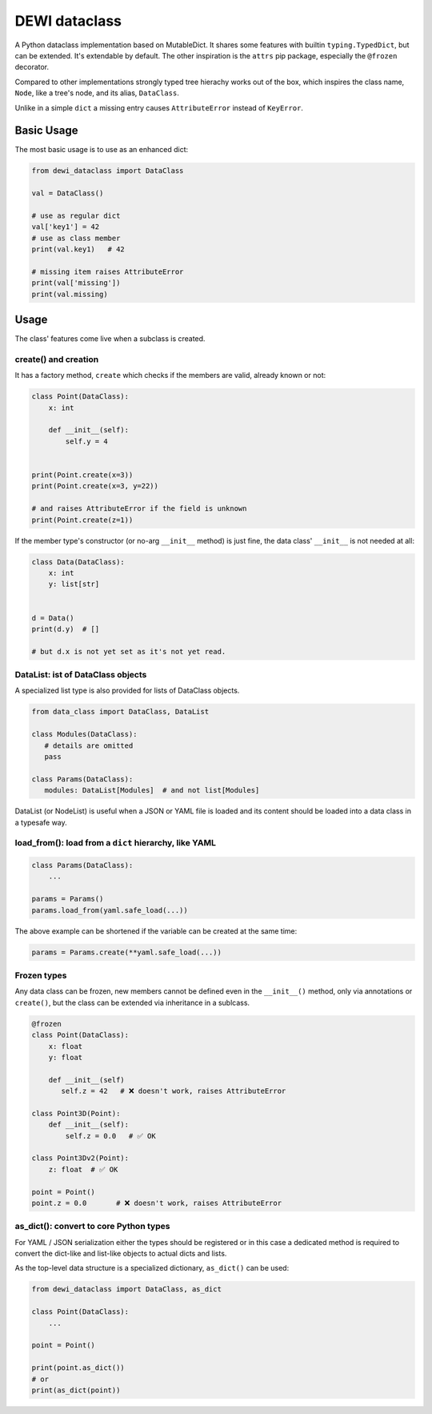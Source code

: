 DEWI dataclass
==============

A Python dataclass implementation based on MutableDict. It shares some features
with builtin ``typing.TypedDict``, but can be extended. It's extendable
by default. The other inspiration is the ``attrs`` pip package, especially
the ``@frozen`` decorator.

Compared to other implementations strongly typed tree hierachy works
out of the box, which inspires the class name, ``Node``, like a tree's node,
and its alias, ``DataClass``.

Unlike in a simple ``dict`` a missing entry causes ``AttributeError``
instead of ``KeyError``.


Basic Usage
-----------

The most basic usage is to use as an enhanced dict:

.. code-block:: python

    from dewi_dataclass import DataClass

    val = DataClass()

    # use as regular dict
    val['key1'] = 42
    # use as class member
    print(val.key1)   # 42

    # missing item raises AttributeError
    print(val['missing'])
    print(val.missing)

Usage
-----

The class' features come live when a subclass is created.


create() and creation
~~~~~~~~~~~~~~~~~~~~~

It has a factory method, ``create`` which checks if
the members are valid, already known or not:

.. code-block:: python

    class Point(DataClass):
        x: int

        def __init__(self):
            self.y = 4


    print(Point.create(x=3))
    print(Point.create(x=3, y=22))

    # and raises AttributeError if the field is unknown
    print(Point.create(z=1))

If the member type's constructor (or no-arg ``__init__`` method) is just fine,
the data class' ``__init__`` is not needed at all:

.. code-block:: python

    class Data(DataClass):
        x: int
        y: list[str]


    d = Data()
    print(d.y)  # []

    # but d.x is not yet set as it's not yet read.


DataList: ist of DataClass objects
~~~~~~~~~~~~~~~~~~~~~~~~~~~~~~~~~~

A specialized list type is also provided for lists of DataClass objects.

.. code-block:: python

    from data_class import DataClass, DataList

    class Modules(DataClass):
       # details are omitted
       pass

    class Params(DataClass):
       modules: DataList[Modules]  # and not list[Modules]


DataList (or NodeList) is useful when a JSON or YAML file is loaded and
its content should be loaded into a data class in a typesafe way.


load_from(): load from a ``dict`` hierarchy, like YAML
~~~~~~~~~~~~~~~~~~~~~~~~~~~~~~~~~~~~~~~~~~~~~~~~~~~~~~

.. code-block:: python

    class Params(DataClass):
        ...

    params = Params()
    params.load_from(yaml.safe_load(...))


The above example can be shortened if the variable can be created
at the same time:

.. code-block:: python

    params = Params.create(**yaml.safe_load(...))


Frozen types
~~~~~~~~~~~~
Any data class can be frozen, new members cannot be defined even
in the ``__init__()`` method, only via annotations or ``create()``,
but the class can be extended via inheritance in a sublcass.

.. code-block:: python

    @frozen
    class Point(DataClass):
        x: float
        y: float

        def __init__(self)
           self.z = 42   # ❌ doesn't work, raises AttributeError

    class Point3D(Point):
        def __init__(self):
            self.z = 0.0   # ✅ OK

    class Point3Dv2(Point):
        z: float  # ✅ OK

    point = Point()
    point.z = 0.0       # ❌ doesn't work, raises AttributeError


as_dict(): convert to core Python types
~~~~~~~~~~~~~~~~~~~~~~~~~~~~~~~~~~~~~~~~

For YAML / JSON serialization either the types should be registered
or in this case a dedicated method is required to convert the dict-like
and list-like objects to actual dicts and lists.

As the top-level data structure is a specialized dictionary, ``as_dict()`` can be used:

.. code-block:: python

    from dewi_dataclass import DataClass, as_dict

    class Point(DataClass):
        ...

    point = Point()

    print(point.as_dict())
    # or
    print(as_dict(point))
